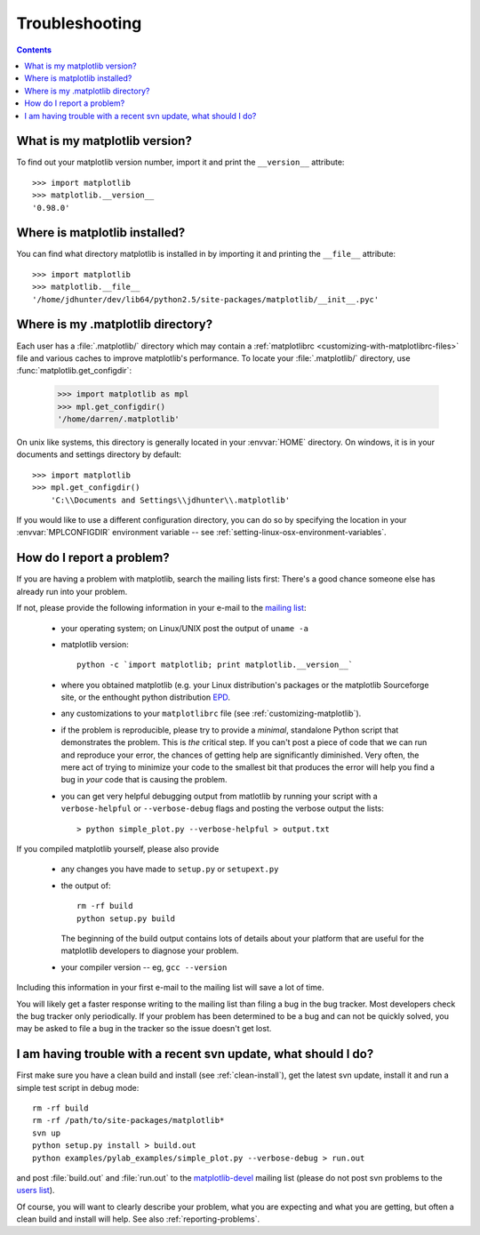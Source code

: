 .. _troubleshooting-faq:

***************
Troubleshooting
***************

.. contents::

.. _matplotlib-version:

What is my matplotlib version?
==============================

To find out your matplotlib version number, import it and print the
``__version__`` attribute::

    >>> import matplotlib
    >>> matplotlib.__version__
    '0.98.0'


.. _locating-matplotlib-install:

Where is matplotlib installed?
==============================

You can find what directory matplotlib is installed in by importing it
and printing the ``__file__`` attribute::

    >>> import matplotlib
    >>> matplotlib.__file__
    '/home/jdhunter/dev/lib64/python2.5/site-packages/matplotlib/__init__.pyc'

.. _locating-matplotlib-config-dir:

Where is my .matplotlib directory?
==================================

Each user has a :file:`.matplotlib/` directory which may contain a
:ref:`matplotlibrc <customizing-with-matplotlibrc-files>` file and various
caches to improve matplotlib's performance. To locate your :file:`.matplotlib/`
directory, use :func:`matplotlib.get_configdir`:

    >>> import matplotlib as mpl
    >>> mpl.get_configdir()
    '/home/darren/.matplotlib'

On unix like systems, this directory is generally located in your
:envvar:`HOME` directory.  On windows, it is in your documents and
settings directory by default::

    >>> import matplotlib
    >>> mpl.get_configdir()
        'C:\\Documents and Settings\\jdhunter\\.matplotlib'

If you would like to use a different configuration directory, you can
do so by specifying the location in your :envvar:`MPLCONFIGDIR`
environment variable -- see
:ref:`setting-linux-osx-environment-variables`.


.. _reporting-problems:

How do I report a problem?
==========================

If you are having a problem with matplotlib, search the mailing
lists first: There's a good chance someone else has already run into
your problem.

If not, please provide the following information in your e-mail to the
`mailing list
<http://lists.sourceforge.net/mailman/listinfo/matplotlib-users>`_:

  * your operating system; on Linux/UNIX post the output of ``uname -a``

  * matplotlib version::

        python -c `import matplotlib; print matplotlib.__version__`

  * where you obtained matplotlib (e.g. your Linux distribution's
    packages or the matplotlib Sourceforge site, or the enthought
    python distribution `EPD
    <http://www.enthought.com/products/epd.php>`_.

  * any customizations to your ``matplotlibrc`` file (see
    :ref:`customizing-matplotlib`).

  * if the problem is reproducible, please try to provide a *minimal*,
    standalone Python script that demonstrates the problem.  This is
    *the* critical step.  If you can't post a piece of code that we
    can run and reproduce your error, the chances of getting help are
    significantly diminished.  Very often, the mere act of trying to
    minimize your code to the smallest bit that produces the error
    will help you find a bug in *your* code that is causing the
    problem.

  * you can get very helpful debugging output from matlotlib by
    running your script with a ``verbose-helpful`` or
    ``--verbose-debug`` flags and posting the verbose output the
    lists::

        > python simple_plot.py --verbose-helpful > output.txt

If you compiled matplotlib yourself, please also provide

  * any changes you have made to ``setup.py`` or ``setupext.py``
  * the output of::

      rm -rf build
      python setup.py build

    The beginning of the build output contains lots of details about your
    platform that are useful for the matplotlib developers to diagnose
    your problem.

  * your compiler version -- eg, ``gcc --version``

Including this information in your first e-mail to the mailing list
will save a lot of time.

You will likely get a faster response writing to the mailing list than
filing a bug in the bug tracker.  Most developers check the bug
tracker only periodically.  If your problem has been determined to be
a bug and can not be quickly solved, you may be asked to file a bug in
the tracker so the issue doesn't get lost.


.. _svn-trouble:

I am having trouble with a recent svn update, what should I do?
===============================================================

First make sure you have a clean build and install (see
:ref:`clean-install`), get the latest svn update, install it and run a
simple test script in debug mode::

    rm -rf build
    rm -rf /path/to/site-packages/matplotlib*
    svn up
    python setup.py install > build.out
    python examples/pylab_examples/simple_plot.py --verbose-debug > run.out

and post :file:`build.out` and :file:`run.out` to the
`matplotlib-devel
<http://lists.sourceforge.net/mailman/listinfo/matplotlib-devel>`_
mailing list (please do not post svn problems to the `users list
<http://lists.sourceforge.net/mailman/listinfo/matplotlib-users>`_).

Of course, you will want to clearly describe your problem, what you
are expecting and what you are getting, but often a clean build and
install will help.  See also :ref:`reporting-problems`.
